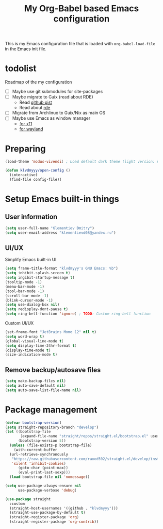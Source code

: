 #+TITLE: My Org-Babel based Emacs configuration
#+LANGUAGE: en
#+OPTIONS: H:5 toc:nil creator:nil email:nil author:t timestamp:t tags:nil tex:verbatim
#+PROPERTY: header-args :results silent :noweb no-export

This is my Emacs configuration file that is loaded with =org-babel-load-file= in the Emacs init file.

* todolist

Roadmap of the my configuration

- [ ] Maybe use git submodules for site-packages
- [ ] Maybe migrate to Guix (read about RDE)
  - Read [[https://gist.github.com/noah-evans/745c5dabf92fa62078c8d7a6952d790d][github gist]]
  - Read about [[https://github.com/abcdw/rde][rde]]
- [ ] Migrate from Archlinux to Guix/Nix as main OS
- [ ] Maybe use Emacs as window manager
  - [[https://github.com/emacs-exwm/exwm][for x11]]
  - [[https://framagit.org/nll/ewx/-/tree/master][for wayland]]

* Preparing

#+begin_src emacs-lisp
  (load-theme 'modus-vivendi) ; Load default dark theme (light version: modus-operandi)
  
  (defun klvdmyyy/open-config ()
    (interactive)
    (find-file config-file))
#+end_src

* Setup Emacs built-in things

** User information

#+begin_src emacs-lisp
  (setq user-full-name "Klementiev Dmitry")
  (setq user-email-address "klementievd08@yandex.ru")
#+end_src

** UI/UX

Simplify Emacs built-in UI
#+begin_src emacs-lisp
  (setq frame-title-format "klvdmyyy's GNU Emacs: %b")
  (setq inhibit-splash-screen t)
  (setq ingibit-startup-message t)
  (tooltip-mode -1)
  (menu-bar-mode -1)
  (tool-bar-mode -1)
  (scroll-bar-mode -1)
  (blink-cursor-mode -1)
  (setq use-dialog-box nil)
  (setq redisplay-dont-pause t)
  (setq ring-bell-function 'ignore) ; TODO: Custom ring-bell function
#+end_src

Custom UI/UX
#+begin_src emacs-lisp
  (set-frame-font "JetBrains Mono 12" nil t)
  (setq word-wrap t)
  (global-visual-line-mode t)
  (setq display-time-24hr-format t)
  (display-time-mode t)
  (size-indication-mode t)
#+end_src

** Remove backup/autosave files

#+begin_src emacs-lisp
  (setq make-backup-files nil)
  (setq auto-save-default nil)
  (setq auto-save-list-file-name nil)
#+end_src


* Package management

#+begin_src emacs-lisp
  (defvar bootstrap-version)
  (setq straight-repository-branch "develop")
  (let ((bootstrap-file
         (expand-file-name "straight/repos/straight.el/bootstrap.el" user-emacs-directory))
        (bootstrap-version 5))
    (unless (file-exists-p bootstrap-file)
      (with-current-buffer
  	(url-retrieve-synchronously
  	 "https://raw.githubusercontent.com/raxod502/straight.el/develop/install.el"
  	 'silent 'inhibit-cookies)
        (goto-char (point-max))
        (eval-print-last-sexp)))
    (load bootstrap-file nil 'nomessage))
#+end_src

#+begin_src emacs-lisp
  (setq use-package-always-ensure nil
        use-package-verbose 'debug)

  (use-package straight
    :custom
    (straight-host-usernames '((github . "klvdmyyy")))
    (straight-use-package-by-default t)
    (straight-register-package 'org)
    (straight-register-package 'org-contrib))
#+end_src
